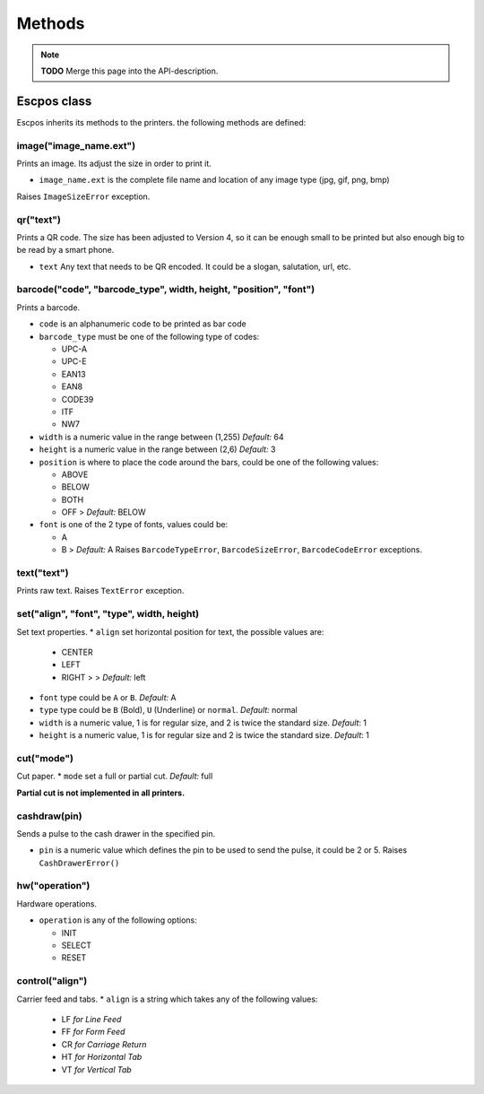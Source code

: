 *******
Methods
*******

.. note:: **TODO** Merge this page into the API-description.

Escpos class
------------

Escpos inherits its methods to the printers. the following methods are
defined:

image("image\_name.ext")
^^^^^^^^^^^^^^^^^^^^^^^^

Prints an image. Its adjust the size in order to print it.

* ``image_name.ext`` is the complete file name and location of any image type (jpg, gif, png, bmp)

Raises ``ImageSizeError`` exception.

qr("text")
^^^^^^^^^^

Prints a QR code. The size has been adjusted to Version 4, so it can be
enough small to be printed but also enough big to be read by a smart
phone.

* ``text`` Any text that needs to be QR encoded. It could be a slogan,
  salutation, url, etc.

barcode("code", "barcode\_type", width, height, "position", "font")
^^^^^^^^^^^^^^^^^^^^^^^^^^^^^^^^^^^^^^^^^^^^^^^^^^^^^^^^^^^^^^^^^^^

Prints a barcode.

* ``code`` is an alphanumeric code to be printed as bar code
* ``barcode_type`` must be one of the following type of codes:
   
  * UPC-A
  * UPC-E
  * EAN13
  * EAN8
  * CODE39
  * ITF
  * NW7
   
* ``width`` is a numeric value in the range between (1,255) *Default:* 64
* ``height`` is a numeric value in the range between (2,6) *Default:* 3
* ``position`` is where to place the code around the bars, could be one of the following values:
  
  * ABOVE
  * BELOW
  * BOTH
  * OFF > *Default:* BELOW
   
* ``font`` is one of the 2 type of fonts, values could be:
  
  * A
  * B > *Default:* A Raises ``BarcodeTypeError``, ``BarcodeSizeError``, ``BarcodeCodeError`` exceptions.
    
text("text")
^^^^^^^^^^^^

Prints raw text. Raises ``TextError`` exception.

set("align", "font", "type", width, height)
^^^^^^^^^^^^^^^^^^^^^^^^^^^^^^^^^^^^^^^^^^^

Set text properties.
* ``align`` set horizontal position for text, the possible values are:
   
  * CENTER
  * LEFT
  * RIGHT > > *Default:* left
   
* ``font`` type could be ``A`` or ``B``. *Default:* A
* ``type`` type could be ``B`` (Bold), ``U`` (Underline) or ``normal``. *Default:* normal
* ``width`` is a numeric value, 1 is for regular size, and 2 is twice the standard size. *Default*: 1
* ``height`` is a numeric value, 1 is for regular size and 2 is twice the standard size. *Default*: 1

cut("mode")
^^^^^^^^^^^

Cut paper.
* ``mode`` set a full or partial cut. *Default:* full

**Partial cut is not implemented in all printers.**

cashdraw(pin)
^^^^^^^^^^^^^

Sends a pulse to the cash drawer in the specified pin.

* ``pin`` is a numeric value which defines the pin to be used to send the pulse, it could be 2 or 5. Raises ``CashDrawerError()``

hw("operation")
^^^^^^^^^^^^^^^

Hardware operations.

* ``operation`` is any of the following options:
    
  * INIT
  * SELECT
  * RESET

control("align")
^^^^^^^^^^^^^^^^

Carrier feed and tabs.
* ``align`` is a string which takes any of the following values:
  
  * LF *for Line Feed*
  * FF *for Form Feed*
  * CR *for Carriage Return*
  * HT *for Horizontal Tab*
  * VT *for Vertical Tab*
